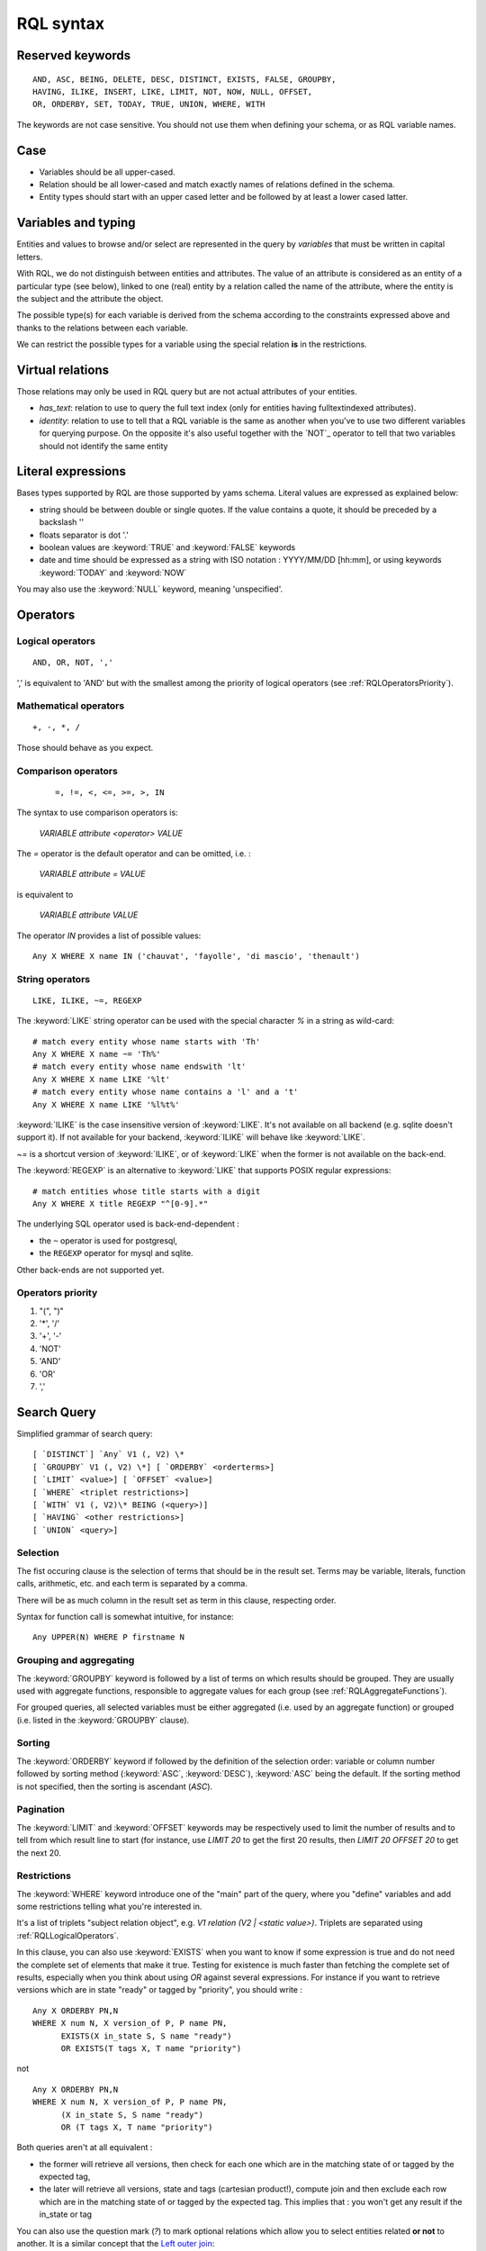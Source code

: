 .. -*- coding: utf-8 -*-

.. _RQL:

RQL syntax
----------

.. _RQLKeywords:
Reserved keywords
~~~~~~~~~~~~~~~~~

::

  AND, ASC, BEING, DELETE, DESC, DISTINCT, EXISTS, FALSE, GROUPBY,
  HAVING, ILIKE, INSERT, LIKE, LIMIT, NOT, NOW, NULL, OFFSET,
  OR, ORDERBY, SET, TODAY, TRUE, UNION, WHERE, WITH

The keywords are not case sensitive. You should not use them when defining your
schema, or as RQL variable names.


.. _RQLCase:
Case
~~~~

* Variables should be all upper-cased.

* Relation should be all lower-cased and match exactly names of relations defined
  in the schema.

* Entity types should start with an upper cased letter and be followed by at least
  a lower cased latter.


.. _RQLVariables:
Variables and typing
~~~~~~~~~~~~~~~~~~~~

Entities and values to browse and/or select are represented in the query by
*variables* that must be written in capital letters.

With RQL, we do not distinguish between entities and attributes. The value of an
attribute is considered as an entity of a particular type (see below), linked to
one (real) entity by a relation called the name of the attribute, where the
entity is the subject and the attribute the object.

The possible type(s) for each variable is derived from the schema according to
the constraints expressed above and thanks to the relations between each
variable.

We can restrict the possible types for a variable using the special relation
**is** in the restrictions.


Virtual relations
~~~~~~~~~~~~~~~~~

Those relations may only be used in RQL query but are not actual attributes of
your entities.

* `has_text`: relation to use to query the full text index (only for entities
  having fulltextindexed attributes).

* `identity`: relation to use to tell that a RQL variable is the same as another
  when you've to use two different variables for querying purpose. On the
  opposite it's also useful together with the `NOT`_ operator to tell that two
  variables should not identify the same entity


.. _RQLLiterals:
Literal expressions
~~~~~~~~~~~~~~~~~~~

Bases types supported by RQL are those supported by yams schema. Literal values
are expressed as explained below:

* string should be between double or single quotes. If the value contains a
  quote, it should be preceded by a backslash '\'

* floats separator is dot '.'

* boolean values are :keyword:`TRUE` and :keyword:`FALSE` keywords

* date and time should be expressed as a string with ISO notation : YYYY/MM/DD
  [hh:mm], or using keywords :keyword:`TODAY` and :keyword:`NOW`

You may also use the :keyword:`NULL` keyword, meaning 'unspecified'.


.. _RQLOperators:
Operators
~~~~~~~~~

.. _RQLLogicalOperators:
Logical operators
`````````````````
::

     AND, OR, NOT, ','

',' is equivalent to 'AND' but with the smallest among the priority of logical
operators (see :ref:`RQLOperatorsPriority`).

.. _RQLMathematicalOperators:
Mathematical operators
``````````````````````
::

     +, -, *, /

Those should behave as you expect.


.. _RQLComparisonOperators:
Comparison operators
````````````````````
 ::

     =, !=, <, <=, >=, >, IN


The syntax to use comparison operators is:

    `VARIABLE attribute <operator> VALUE`

The `=` operator is the default operator and can be omitted, i.e. :

    `VARIABLE attribute = VALUE`

is equivalent to

    `VARIABLE attribute VALUE`


The operator `IN` provides a list of possible values: ::

    Any X WHERE X name IN ('chauvat', 'fayolle', 'di mascio', 'thenault')


.. _RQLStringOperators:
String operators
````````````````
::

  LIKE, ILIKE, ~=, REGEXP

The :keyword:`LIKE` string operator can be used with the special character `%` in
a string as wild-card: ::

     # match every entity whose name starts with 'Th'
     Any X WHERE X name ~= 'Th%'
     # match every entity whose name endswith 'lt'
     Any X WHERE X name LIKE '%lt'
     # match every entity whose name contains a 'l' and a 't'
     Any X WHERE X name LIKE '%l%t%'

:keyword:`ILIKE` is the case insensitive version of :keyword:`LIKE`. It's not
available on all backend (e.g. sqlite doesn't support it). If not available for
your backend, :keyword:`ILIKE` will behave like :keyword:`LIKE`.

`~=` is a shortcut version of :keyword:`ILIKE`, or of :keyword:`LIKE` when the
former is not available on the back-end.


The :keyword:`REGEXP` is an alternative to :keyword:`LIKE` that supports POSIX
regular expressions::

   # match entities whose title starts with a digit
   Any X WHERE X title REGEXP "^[0-9].*"


The underlying SQL operator used is back-end-dependent :

- the ``~`` operator is used for postgresql,
- the ``REGEXP`` operator for mysql and sqlite.

Other back-ends are not supported yet.


.. _RQLOperatorsPriority:
Operators priority
``````````````````

#. "(", ")"
#. '*', '/'
#. '+', '-'
#. 'NOT'
#. 'AND'
#. 'OR'
#. ','


.. _RQLSearchQuery:
Search Query
~~~~~~~~~~~~

Simplified grammar of search query: ::

   [ `DISTINCT`] `Any` V1 (, V2) \*
   [ `GROUPBY` V1 (, V2) \*] [ `ORDERBY` <orderterms>]
   [ `LIMIT` <value>] [ `OFFSET` <value>]
   [ `WHERE` <triplet restrictions>]
   [ `WITH` V1 (, V2)\* BEING (<query>)]
   [ `HAVING` <other restrictions>]
   [ `UNION` <query>]

Selection
`````````

The fist occuring clause is the selection of terms that should be in the result
set.  Terms may be variable, literals, function calls, arithmetic, etc. and each
term is separated by a comma.

There will be as much column in the result set as term in this clause, respecting
order.

Syntax for function call is somewhat intuitive, for instance: ::

    Any UPPER(N) WHERE P firstname N


Grouping and aggregating
````````````````````````

The :keyword:`GROUPBY` keyword is followed by a list of terms on which results
should be grouped. They are usually used with aggregate functions, responsible to
aggregate values for each group (see :ref:`RQLAggregateFunctions`).

For grouped queries, all selected variables must be either aggregated (i.e. used
by an aggregate function) or grouped (i.e. listed in the :keyword:`GROUPBY`
clause).


Sorting
```````

The :keyword:`ORDERBY` keyword if followed by the definition of the selection
order: variable or column number followed by sorting method (:keyword:`ASC`,
:keyword:`DESC`), :keyword:`ASC` being the default. If the sorting method is not
specified, then the sorting is ascendant (`ASC`).


Pagination
``````````

The :keyword:`LIMIT` and :keyword:`OFFSET` keywords may be respectively used to
limit the number of results and to tell from which result line to start (for
instance, use `LIMIT 20` to get the first 20 results, then `LIMIT 20 OFFSET 20`
to get the next 20.


Restrictions
````````````

The :keyword:`WHERE` keyword introduce one of the "main" part of the query, where
you "define" variables and add some restrictions telling what you're interested
in.

It's a list of triplets "subject relation object", e.g. `V1 relation
(V2 | <static value>)`. Triplets are separated using :ref:`RQLLogicalOperators`.

.. Note:

  About the negation operator (:keyword:`NOT`):

  * "NOT X relation Y" is equivalent to "NOT EXISTS(X relation Y)"

  * `Any X WHERE NOT X owned_by U` means "entities that have no relation
    `owned_by`".

  * `Any X WHERE NOT X owned_by U, U login "syt"` means "the entity have no
     relation `owned_by` with the user syt". They may have a relation "owned_by"
     with another user.

In this clause, you can also use :keyword:`EXISTS` when you want to know if some
expression is true and do not need the complete set of elements that make it
true. Testing for existence is much faster than fetching the complete set of
results, especially when you think about using `OR` against several expressions. For instance
if you want to retrieve versions which are in state "ready" or tagged by
"priority", you should write :

::

    Any X ORDERBY PN,N
    WHERE X num N, X version_of P, P name PN,
          EXISTS(X in_state S, S name "ready")
          OR EXISTS(T tags X, T name "priority")

not

::

    Any X ORDERBY PN,N
    WHERE X num N, X version_of P, P name PN,
          (X in_state S, S name "ready")
          OR (T tags X, T name "priority")

Both queries aren't at all equivalent :

* the former will retrieve all versions, then check for each one which are in the
  matching state of or tagged by the expected tag,

* the later will retrieve all versions, state and tags (cartesian product!),
  compute join and then exclude each row which are in the matching state of or
  tagged by the expected tag. This implies that : you won't get any result if the
  in_state or tag


You can also use the question mark (`?`) to mark optional relations which allow
you to select entities related **or not** to another. It is a similar concept
that the `Left outer join`_:

    the result of a left outer join (or simply left join) for table A and B
    always contains all records of the "left" table (A), even if the
    join-condition does not find any matching record in the "right" table (B).

You must use the `?` behind a variable to specify that the relation toward it
is optional. For instance:

- Anomalies of a project attached or not to a version ::

       Any X, V WHERE X concerns P, P eid 42, X corrected_in V?

  You will get a result set containing all the project's tickets, with either the
  version in which it's corrected or None for tickets not related to a version.


- All cards and the project they document if any ::

       Any C, P WHERE C is Card, P? documented_by C


Having restrictions
```````````````````

The :keyword:`HAVING` clause, as in SQL, may be used to restrict a query
according to value returned by an aggregate function, e.g.::

    Any X GROUPBY X WHERE X relation Y HAVING COUNT(Y) > 10

It may however be used for something else: In the :keyword:`WHERE` clause, we are
limited to triplet expressions, so some things may not be expressed there. Let's
take an example : if you want to get people whose upper-cased first name equals to
another person upper-cased first name. There is no proper way to express this
using triplet, so you should use something like: ::

    Any X WHERE X firstname XFN, Y firstname YFN, NOT X identity Y HAVING UPPER(XFN) = UPPER(YFN)

Another example: imagine you want person born in 2000: ::

    Any X WHERE X birthday XB HAVING YEAR(XB) = 2000

Notice that while we would like this to work without the HAVING clause, this
can't be currently be done because it introduces an ambiguity in RQL's grammar
that can't be handled by Yapps_, the parser's generator we're using.


Sub-queries
```````````

The :keyword:`WITH` keyword introduce sub-queries clause. Each sub-query has the
form:

  V1(,V2) BEING (rql query)

Variables at the left of the :keyword:`BEING` keyword defines into which
variables results from the sub-query will be mapped to into the outer query.
Sub-queries are separated from each other using a comma.

Let's say we want to retrieve for each project its number of versions and its
number of tickets. Due to the nature of relational algebra behind the scene, this
can't be achieved using a single query. You have to write something along the
line of: ::

  Any X, VC, TC WHERE X identity XX
  WITH X, VC BEING (Any X, COUNT(V) GROUPBY X WHERE V version_of X),
       XX, TC BEING (Any X, COUNT(T) GROUPBY X WHERE T ticket_of X)

Notice that we can't reuse a same variable name as alias for two different
sub-queries, hence the usage of 'X' and 'XX' in this example, which are then
unified using the special `identity` relation (see :ref:`XXX`).

.. Warning:

  Sub-queries define a new variable scope, so even if a variable has the same name
  in the outer query and in the sub-query, they technically **aren't* the same
  variable. So ::

     Any W, REF WITH W, REF BEING
         (Any W, REF WHERE W is Workcase, W ref REF,
                           W concerned_by D, D name "Logilab")
  could be written:

     Any W, REF WITH W, REF BEING
        (Any W1, REF1 WHERE W1 is Workcase, W1 ref REF1,
                            W1 concerned_by D, D name "Logilab")

  Also, when a variable is coming from a sub-query, you currently can't reference
  its attribute or inlined relations in the outer query, you've to fetch them in
  the sub-query. For instance, let's say we want to sort by project name in our
  first example, we would have to write ::


    Any X, VC, TC ORDERBY XN WHERE X identity XX
    WITH X, XN, VC BEING (Any X, COUNT(V) GROUPBY X,XN WHERE V version_of X, X name XN),
         XX, TC BEING (Any X, COUNT(T) GROUPBY X WHERE T ticket_of X)

  instead of ::

    Any X, VC, TC ORDERBY XN WHERE X identity XX, X name XN,
    WITH X, XN, VC BEING (Any X, COUNT(V) GROUPBY X WHERE V version_of X),
         XX, TC BEING (Any X, COUNT(T) GROUPBY X WHERE T ticket_of X)

  which would result in a SQL execution error.


Union
`````

You may get a result set containing the concatenation of several queries using
the :keyword:`UNION`. The selection of each query should have the same number of
columns.

::

    (Any X, XN WHERE X is Person, X surname XN) UNION (Any X,XN WHERE X is Company, X name XN)


.. _RQLFunctions:
Available functions
~~~~~~~~~~~~~~~~~~~

Below is the list of aggregate and transformation functions that are supported
nativly by the framework. Notice that cubes may define additional functions.

.. _RQLAggregateFunctions:
Aggregate functions
```````````````````
+------------------------+----------------------------------------------------------+
| :function:`COUNT`      | return the number of rows                                |
+------------------------+----------------------------------------------------------+
| :function:`MIN`        | return the minimum value                                 |
+------------------------+----------------------------------------------------------+
| :function:`MAX`        | return the maximum value                                 |
+------------------------+----------------------------------------------------------+
| :function:`AVG`        | return the average value                                 |
+------------------------+----------------------------------------------------------+
| :function:`SUM`        | return the sum of values                                 |
+------------------------+----------------------------------------------------------+
| :function:`COMMA_JOIN` | return each value separated by a comma (for string only) |
+------------------------+----------------------------------------------------------+

All aggregate functions above take a single argument. Take care some aggregate
functions (e.g. :keyword:`MAX`, :keyword:`MIN`) may return `None` if there is no
result row.

.. _RQLStringFunctions:
String transformation functions
```````````````````````````````

+-----------------------------+-----------------------------------------------------------------+
| :function:`UPPER(String)`   | upper case the string                                           |
+-----------------------------+-----------------------------------------------------------------+
| :function:`LOWER(String)`   | lower case the string                                           |
+-----------------------------+-----------------------------------------------------------------+
| :function:`LENGTH(String)`  | return the length of the string                                 |
+-----------------------------+-----------------------------------------------------------------+
| :function:`SUBSTRING(       | extract from the string a string starting at given index and of |
|    String, start, length)`  | given length                                                    |
+-----------------------------+-----------------------------------------------------------------+
| :function:`LIMIT_SIZE(      | if the length of the string is greater than given max size,     |
|  String, max size)`         | strip it and add ellipsis ("..."). The resulting string will    |
|                             | hence have max size + 3 characters                              |
+-----------------------------+-----------------------------------------------------------------+
| :function:`TEXT_LIMIT_SIZE( | similar to the above, but allow to specify the MIME type of the |
|  String, format, max size)` | text contained by the string. Supported formats are text/html,  |
|                             | text/xhtml and text/xml. All others will be considered as plain |
|                             | text. For non plain text format, sgml tags will be first removed|
|                             | before limiting the string.                                     |
+-----------------------------+-----------------------------------------------------------------+

.. _RQLDateFunctions:
Date extraction functions
`````````````````````````

+------------------------------+----------------------------------------+
| :function:`YEAR(Date)`       | return the year of a date or datetime  |
+------------------------------+----------------------------------------+
| :function:`MONTH(Date)`      | return the year of a date or datetime  |
+------------------------------+----------------------------------------+
| :function:`DAY(Date)`        | return the year of a date or datetime  |
+------------------------------+----------------------------------------+
| :function:`HOUR(Datetime)`   | return the year of a datetime          |
+------------------------------+----------------------------------------+
| :function:`MINUTE(Datetime)` | return the year of a datetime          |
+------------------------------+----------------------------------------+
| :function:`SECOND(Datetime)` | return the year of a datetime          |
+------------------------------+----------------------------------------+

.. _RQLOtherFunctions:
Other functions
```````````````
+---------------------------+--------------------------------------------------------------------+
| :function:`ABS(num)`       | return the absolute value of a number                             |
+---------------------------+--------------------------------------------------------------------+
| :function:`RANDOM()`      | return a pseudo-random value from 0.0 to 1.0                       |
+---------------------------+--------------------------------------------------------------------+
| :function:`FSPATH(X)`     | expect X to be an attribute whose value is stored in a             |
|                           | :ref:`BFSStorage` and return its path on the file system           |
+---------------------------+--------------------------------------------------------------------+
| :function:`FTKIRANK(X)`   | expect X to be an entity used in a has_text relation, and return a |
|                           | number corresponding to the rank order of each resulting entity    |
+---------------------------+--------------------------------------------------------------------+
| :function:`CAST(Type, X)` | expect X to be an attribute and return it casted into the given    |
|                           | final type                                                         |
+---------------------------+--------------------------------------------------------------------+


.. _RQLExamples:
Examples
~~~~~~~~

- *Search for the object of identifier 53*
  ::

        Any WHERE X
        X eid 53

- *Search material such as comics, owned by syt and available*
  ::

        Any X WHERE X is Document
        X occurence_of F, F class C, C name 'Comics'
        X owned_by U, U login 'syt'
        X available TRUE

- *Looking for people working for eurocopter interested in training*
  ::

        Any P WHERE
        P is Person, P work_for S, S name 'Eurocopter'
        P interested_by T, T name 'training'

- *Search note less than 10 days old written by jphc or ocy*
  ::

        Any N WHERE
        N is Note, N written_on D, D day> (today -10),
        N written_by P, P name 'jphc' or P name 'ocy'

- *Looking for people interested in training or living in Paris*
  ::

        Any P WHERE
        P is Person, (P interested_by T, T name 'training') OR
        (P city 'Paris')

- *The surname and firstname of all people*
  ::

        Any N, P WHERE
        X is Person, X name N, X firstname P

  Note that the selection of several entities generally force
  the use of "Any" because the type specification applies otherwise
  to all the selected variables. We could write here
  ::

        String N, P WHERE
        X is Person, X name N, X first_name P


  Note: You can not specify several types with * ... where X is FirstType or X is SecondType*.
  To specify several types explicitly, you have to do

  ::

        Any X where X is in (FirstType, SecondType)


.. _RQLInsertQuery:
Insertion query
~~~~~~~~~~~~~~~

    `INSERT` <entity type> V1 (, <entity type> V2) \ * `:` <assignments>
    [ `WHERE` <restriction>]

:assignments:
   list of relations to assign in the form `V1 relationship V2 | <static value>`

The restriction can define variables used in assignments.

Caution, if a restriction is specified, the insertion is done for
*each line result returned by the restriction*.

- *Insert a new person named 'foo'*
  ::

        INSERT Person X: X name 'foo'

- *Insert a new person named 'foo', another called 'nice' and a 'friend' relation
  between them*
  ::

        INSERT Person X, Person Y: X name 'foo', Y name 'nice', X friend Y

- *Insert a new person named 'foo' and a 'friend' relation with an existing
  person called 'nice'*
  ::

        INSERT Person X: X name 'foo', X friend  Y WHERE name 'nice'

.. _RQLSetQuery:
Update and relation creation queries
~~~~~~~~~~~~~~~~~~~~~~~~~~~~~~~~~~~~

    `SET` <assignements>
    [ `WHERE` <restriction>]

Caution, if a restriction is specified, the update is done *for
each result line returned by the restriction*.

- *Renaming of the person named 'foo' to 'bar' with the first name changed*
  ::

        SET X name 'bar', X firstname 'original' WHERE X is Person, X name 'foo'

- *Insert a relation of type 'know' between objects linked by
  the relation of type 'friend'*
  ::

        SET X know Y  WHERE X friend Y


.. _RQLDeleteQuery:
Deletion query
~~~~~~~~~~~~~~

    `DELETE` (<entity type> V) | (V1 relation v2 ),...
    [ `WHERE` <restriction>]

Caution, if a restriction is specified, the deletion is made *for
each line result returned by the restriction*.

- *Deletion of the person named 'foo'*
  ::

        DELETE Person X WHERE X name 'foo'

- *Removal of all relations of type 'friend' from the person named 'foo'*
  ::

        DELETE X friend Y WHERE X is Person, X name 'foo'


.. _Yapps: http://theory.stanford.edu/~amitp/yapps/
.. _Left outer join: http://en.wikipedia.org/wiki/Join_(SQL)#Left_outer_join

